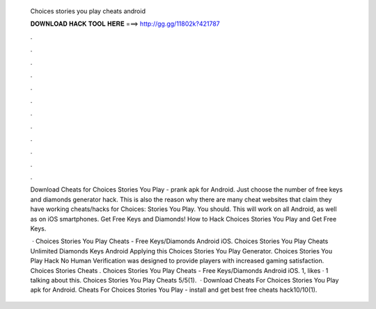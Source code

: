   Choices stories you play cheats android
  
  
  
  𝐃𝐎𝐖𝐍𝐋𝐎𝐀𝐃 𝐇𝐀𝐂𝐊 𝐓𝐎𝐎𝐋 𝐇𝐄𝐑𝐄 ===> http://gg.gg/11802k?421787
  
  
  
  .
  
  
  
  .
  
  
  
  .
  
  
  
  .
  
  
  
  .
  
  
  
  .
  
  
  
  .
  
  
  
  .
  
  
  
  .
  
  
  
  .
  
  
  
  .
  
  
  
  .
  
  Download Cheats for Choices Stories You Play - prank apk for Android. Just choose the number of free keys and diamonds generator hack. This is also the reason why there are many cheat websites that claim they have working cheats/hacks for Choices: Stories You Play. You should. This will work on all Android, as well as on iOS smartphones. Get Free Keys and Diamonds! How to Hack Choices Stories You Play and Get Free Keys.
  
   · Choices Stories You Play Cheats - Free Keys/Diamonds Android iOS. Choices Stories You Play Cheats Unlimited Diamonds Keys Android Applying this Choices Stories You Play Generator. Choices Stories You Play Hack No Human Verification was designed to provide players with increased gaming satisfaction. Choices Stories Cheats . Choices Stories You Play Cheats - Free Keys/Diamonds Android iOS. 1, likes · 1 talking about this. Choices Stories You Play Cheats 5/5(1).  · Download Cheats For Choices Stories You Play apk for Android. Cheats For Choices Stories You Play - install and get best free cheats hack10/10(1).
